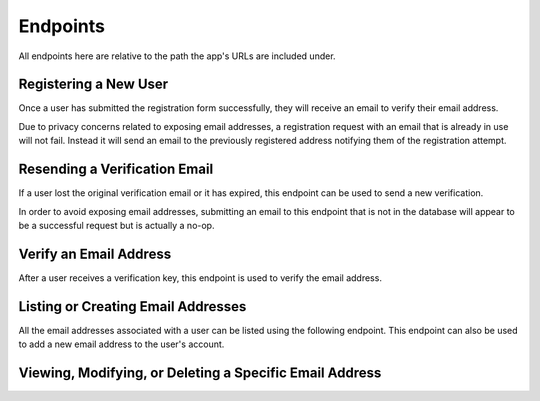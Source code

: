 =========
Endpoints
=========

All endpoints here are relative to the path the app's URLs are included under.


Registering a New User
======================

Once a user has submitted the registration form successfully, they will receive an email to verify their email address.

Due to privacy concerns related to exposing email addresses, a registration request with an email that is already in use will not fail. Instead it will send an email to the previously registered address notifying them of the registration attempt.

.. http:post:: /register/

    :<json string <User.USERNAME_FIELD>: The user's username.
    :<json string email: The user's email address.
    :<json string password: The user's password.

    :>json string <User.USERNAME_FIELD>: The username the user was created with.
    :>json string email: The email address the verification email was sent to.

    :status 201: The request was successful and an email has been sent to the provded address.
    :status 400: An invalid request was made. Check the response data for details.


Resending a Verification Email
==============================

If a user lost the original verification email or it has expired, this endpoint can be used to send a new verification.

In order to avoid exposing email addresses, submitting an email to this endpoint that is not in the database will appear to be a successful request but is actually a no-op.

.. http:post:: /resend-verification/

    :<json string email: The address to resend a verification email to.

    :>json string email: The address the new verification email was sent to.

    :status 200: The request was succesful.
    :status 400: An invalid request was made. Check the response data for details.


Verify an Email Address
=======================

After a user receives a verification key, this endpoint is used to verify the
email address.

.. http:post:: /verify-email/

    :<json string key: The verification key the user received.
    :<json string password: The user's password.

    :>json string email: The email address that was verified.

    :status 200: The returned email was successfully verified.
    :status 400: An invalid request was made. Check the response data for details.


Listing or Creating Email Addresses
===================================

All the email addresses associated with a user can be listed using the following endpoint. This endpoint can also be used to add a new email address to the user's account.

.. http:get:: /emails/

    List the email addresses associated with the requesting user.

    :>jsonarr int id: The ID that uniquely identifies the email address.
    :>jsonarr string created_at: A timestamp identifying when the email address was added by the user.
    :>jsonarr string email: The email's actual address.
    :>jsonarr boolean is_primary: A boolean indicating if the address is the user's primary address.
    :>jsonarr boolean is_verified: A boolean indicating if the email address has been verified.

.. http:post:: /emails/

    Add a new email address for the requesting user.

    :<json string email: The address of the email to add.

    :>json int id: The ID that uniquely identifies the email address.
    :>json string created_at: A timestamp identifying when the email address was added by the user.
    :>json string email: The email's actual address.
    :>json boolean is_primary: A boolean indicating if the address is the user's primary address.
    :>json boolean is_verified: A boolean indicating if the email address has been verified.


Viewing, Modifying, or Deleting a Specific Email Address
============================================

.. http:get:: /emails/(int:id)/

    Retrieve information about a specific email address.

    :param int id: The unique ID of the email address to retrieve.

    :>json int id: The ID that uniquely identifies the email address.
    :>json string created_at: A timestamp identifying when the email address was added by the user.
    :>json string email: The email's actual address.
    :>json boolean is_primary: A boolean indicating if the address is the user's primary address.
    :>json boolean is_verified: A boolean indicating if the email address has been verified.

    :status 200: The email address was successfully retrieved.
    :status 404: There is no email address with the provided `id` accessible to the requesting user.

.. http:put:: /emails/(int:id)/

    Update a specific email address.

    :param int id: The unique ID of the email address to retrieve.

    :<json string email: The original email address. This field may not be changed.
    :<json boolean is_primary: A boolean indicating if this address should be the user's primary email. This may only be ``true`` for a verified email.

    :>json int id: The ID that uniquely identifies the email address.
    :>json string created_at: A timestamp identifying when the email address was added by the user.
    :>json string email: The email's actual address.
    :>json boolean is_primary: A boolean indicating if the address is the user's primary address.
    :>json boolean is_verified: A boolean indicating if the email address has been verified.

    :status 200: The email address was successfully updated.
    :status 404: There is no email address with the provided `id` accessible to the requesting user.


.. http:patch:: /emails/(int:id)/

    Partially update a specific email address.

    :param int id: The unique ID of the email address to retrieve.

    :<json string email: *(Optional)* The original email address. This field may not be changed.
    :<json boolean is_primary: *(Optional)* A boolean indicating if this address should be the user's primary email. This may only be ``true`` for a verified email.

    :>json int id: The ID that uniquely identifies the email address.
    :>json string created_at: A timestamp identifying when the email address was added by the user.
    :>json string email: The email's actual address.
    :>json boolean is_primary: A boolean indicating if the address is the user's primary address.
    :>json boolean is_verified: A boolean indicating if the email address has been verified.

    :status 200: The email address was successfully updated.
    :status 404: There is no email address with the provided `id` accessible to the requesting user.


.. http:delete:: /emails/(int:id)/

    Delete the email address with the specified `id`.

    :param int id: The unique ID of the email address to delete.

    :status 204: The email address was successfully deleted.
    :status 404: There is no email address with the provided `id` accessible to the requesting user.
